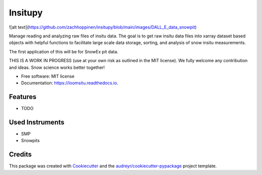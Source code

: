 ========
Insitupy
========


.. image:: https://img.shields.io/pypi/v/loomsitu.svg
        :target: https://pypi.python.org/pypi/loomsitu

.. image:: https://img.shields.io/travis/m3works/loomsitu.svg
        :target: https://travis-ci.com/m3works/loomsitu

.. image:: https://readthedocs.org/projects/loomsitu/badge/?version=latest
        :target: https://loomsitu.readthedocs.io/en/latest/?version=latest
        :alt: Documentation Status


![alt text](https://github.com/zachhoppinen/insitupy/blob/main/images/DALL_E_data_snowpit)



Manage reading and analyzing raw files of insitu data. The goal is to get
raw insitu data files into xarray dataset based objects with helpful functions 
to facilitate large scale data storage, sorting, and analysis of snow insitu
measurements.

The first application of this will be for SnowEx pit data.

THIS IS A WORK IN PROGRESS (use at your own risk as outlined in the MIT license). We
fully welcome any contribution and ideas. Snow science works better together!


* Free software: MIT license
* Documentation: https://loomsitu.readthedocs.io.


Features
--------

* TODO

Used Instruments
--------

* SMP
* Snowpits

Credits
-------

This package was created with Cookiecutter_ and the `audreyr/cookiecutter-pypackage`_ project template.

.. _Cookiecutter: https://github.com/audreyr/cookiecutter
.. _`audreyr/cookiecutter-pypackage`: https://github.com/audreyr/cookiecutter-pypackage
.. _xarray: https://github.com/pydata/xarray
